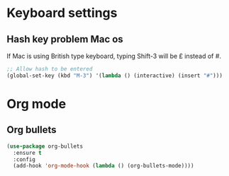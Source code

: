 * Keyboard settings
** Hash key problem Mac os 
   If Mac is using British type keyboard, typing Shift-3 will be £ instead of #.
   #+BEGIN_SRC emacs-lisp
     ;; Allow hash to be entered  
     (global-set-key (kbd "M-3") '(lambda () (interactive) (insert "#")))
   #+END_SRC
   

* Org mode
** Org bullets
   #+BEGIN_SRC emacs-lisp
     (use-package org-bullets
       :ensure t
       :config
       (add-hook 'org-mode-hook (lambda () (org-bullets-mode))))
   #+END_SRC
